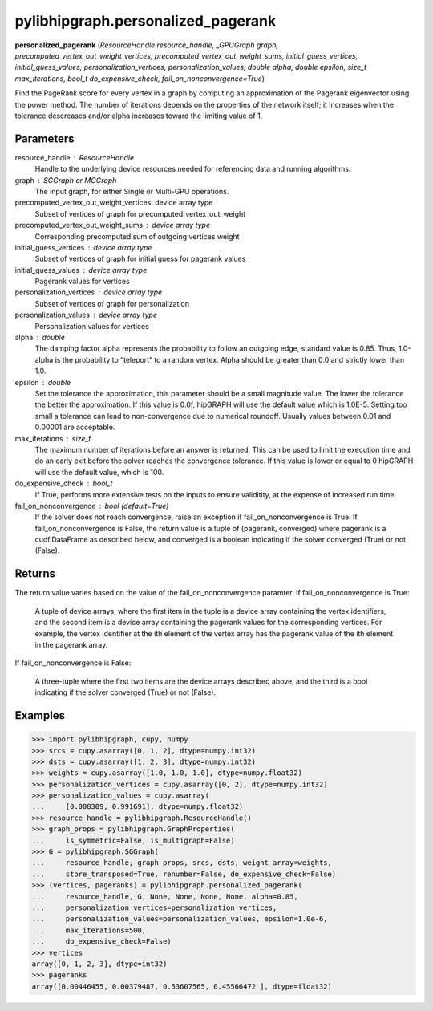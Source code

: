 .. meta::
  :description: ROCm-DS pylibhipgraph API reference library
  :keywords: hipGRAPH, pylibhipgraph, pylibhipgraph.personalized_pagerank, rocGRAPH, ROCm-DS, API, documentation

.. _pylibhipgraph-personalized_pagerank:

*******************************************
pylibhipgraph.personalized_pagerank
*******************************************

**personalized_pagerank** (*ResourceHandle resource_handle, _GPUGraph graph, precomputed_vertex_out_weight_vertices, precomputed_vertex_out_weight_sums, initial_guess_vertices, initial_guess_values, personalization_vertices, personalization_values, double alpha, double epsilon, size_t max_iterations, bool_t do_expensive_check, fail_on_nonconvergence=True*)

Find the PageRank score for every vertex in a graph by computing an
approximation of the Pagerank eigenvector using the power method. The
number of iterations depends on the properties of the network itself; it
increases when the tolerance descreases and/or alpha increases toward the
limiting value of 1.

Parameters
----------

resource_handle : ResourceHandle
    Handle to the underlying device resources needed for referencing data
    and running algorithms.

graph : SGGraph or MGGraph
    The input graph, for either Single or Multi-GPU operations.

precomputed_vertex_out_weight_vertices: device array type
    Subset of vertices of graph for precomputed_vertex_out_weight

precomputed_vertex_out_weight_sums : device array type
    Corresponding precomputed sum of outgoing vertices weight

initial_guess_vertices : device array type
    Subset of vertices of graph for initial guess for pagerank values

initial_guess_values : device array type
    Pagerank values for vertices

personalization_vertices : device array type
    Subset of vertices of graph for personalization

personalization_values : device array type
    Personalization values for vertices

alpha : double
    The damping factor alpha represents the probability to follow an
    outgoing edge, standard value is 0.85.
    Thus, 1.0-alpha is the probability to “teleport” to a random vertex.
    Alpha should be greater than 0.0 and strictly lower than 1.0.

epsilon : double
    Set the tolerance the approximation, this parameter should be a small
    magnitude value.
    The lower the tolerance the better the approximation. If this value is
    0.0f, hipGRAPH will use the default value which is 1.0E-5.
    Setting too small a tolerance can lead to non-convergence due to
    numerical roundoff. Usually values between 0.01 and 0.00001 are
    acceptable.

max_iterations : size_t
    The maximum number of iterations before an answer is returned. This can
    be used to limit the execution time and do an early exit before the
    solver reaches the convergence tolerance.
    If this value is lower or equal to 0 hipGRAPH will use the default
    value, which is 100.

do_expensive_check : bool_t
    If True, performs more extensive tests on the inputs to ensure
    validitity, at the expense of increased run time.

fail_on_nonconvergence : bool (default=True)
    If the solver does not reach convergence, raise an exception if
    fail_on_nonconvergence is True. If fail_on_nonconvergence is False,
    the return value is a tuple of (pagerank, converged) where pagerank is
    a cudf.DataFrame as described below, and converged is a boolean
    indicating if the solver converged (True) or not (False).

Returns
-------

The return value varies based on the value of the fail_on_nonconvergence
paramter.  If fail_on_nonconvergence is True:

    A tuple of device arrays, where the first item in the tuple is a device
    array containing the vertex identifiers, and the second item is a device
    array containing the pagerank values for the corresponding vertices. For
    example, the vertex identifier at the ith element of the vertex array has
    the pagerank value of the ith element in the pagerank array.

If fail_on_nonconvergence is False:

    A three-tuple where the first two items are the device arrays described
    above, and the third is a bool indicating if the solver converged (True)
    or not (False).

Examples
--------

.. code:: Python

    >>> import pylibhipgraph, cupy, numpy
    >>> srcs = cupy.asarray([0, 1, 2], dtype=numpy.int32)
    >>> dsts = cupy.asarray([1, 2, 3], dtype=numpy.int32)
    >>> weights = cupy.asarray([1.0, 1.0, 1.0], dtype=numpy.float32)
    >>> personalization_vertices = cupy.asarray([0, 2], dtype=numpy.int32)
    >>> personalization_values = cupy.asarray(
    ...     [0.008309, 0.991691], dtype=numpy.float32)
    >>> resource_handle = pylibhipgraph.ResourceHandle()
    >>> graph_props = pylibhipgraph.GraphProperties(
    ...     is_symmetric=False, is_multigraph=False)
    >>> G = pylibhipgraph.SGGraph(
    ...     resource_handle, graph_props, srcs, dsts, weight_array=weights,
    ...     store_transposed=True, renumber=False, do_expensive_check=False)
    >>> (vertices, pageranks) = pylibhipgraph.personalized_pagerank(
    ...     resource_handle, G, None, None, None, None, alpha=0.85,
    ...     personalization_vertices=personalization_vertices,
    ...     personalization_values=personalization_values, epsilon=1.0e-6,
    ...     max_iterations=500,
    ...     do_expensive_check=False)
    >>> vertices
    array([0, 1, 2, 3], dtype=int32)
    >>> pageranks
    array([0.00446455, 0.00379487, 0.53607565, 0.45566472 ], dtype=float32)
